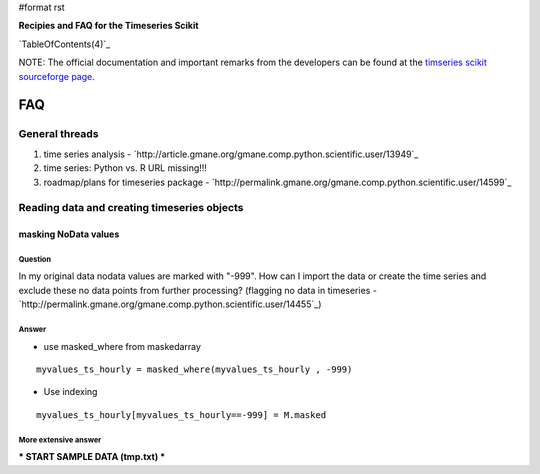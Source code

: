 #format rst

**Recipies and FAQ for the Timeseries Scikit**

`TableOfContents(4)`_

NOTE: The official documentation and important remarks from the developers can be found at the `timseries scikit sourceforge page <http://pytseries.sourceforge.net>`_.

FAQ
===

General threads
---------------

1. time series analysis - `http://article.gmane.org/gmane.comp.python.scientific.user/13949`_

#. time series: Python vs. R URL missing!!!

#. roadmap/plans for timeseries package -  `http://permalink.gmane.org/gmane.comp.python.scientific.user/14599`_

Reading data and creating timeseries objects
--------------------------------------------

masking NoData values
~~~~~~~~~~~~~~~~~~~~~

Question
::::::::

In my original data nodata values are marked with "-999". How can I import the data or create the time series and exclude these no  data points from further processing? (flagging no data in timeseries  - `http://permalink.gmane.org/gmane.comp.python.scientific.user/14455`_)

Answer
::::::

* use masked_where from maskedarray

::

   myvalues_ts_hourly = masked_where(myvalues_ts_hourly , -999)

* Use indexing

::

   myvalues_ts_hourly[myvalues_ts_hourly==-999] = M.masked

More extensive answer
:::::::::::::::::::::

*** START SAMPLE DATA (tmp.txt) ***

